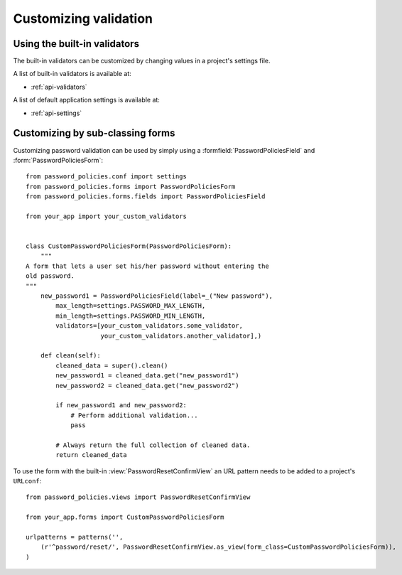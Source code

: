 .. _custom-validation:

======================
Customizing validation
======================

.. _built-in-validators:

-----------------------------
Using the built-in validators
-----------------------------

The built-in validators can be customized by changing values in a project's
settings file.

A list of built-in validators is available at:

* :ref:`api-validators`

A list of default application settings is available at:

* :ref:`api-settings`

.. _custom-use:

---------------------------------
Customizing by sub-classing forms
---------------------------------

Customizing password validation can be used by simply using a
:formfield:`PasswordPoliciesField` and :form:`PasswordPoliciesForm`::

    from password_policies.conf import settings
    from password_policies.forms import PasswordPoliciesForm
    from password_policies.forms.fields import PasswordPoliciesField

    from your_app import your_custom_validators


    class CustomPasswordPoliciesForm(PasswordPoliciesForm):
        """
    A form that lets a user set his/her password without entering the
    old password.
    """
        new_password1 = PasswordPoliciesField(label=_("New password"),
            max_length=settings.PASSWORD_MAX_LENGTH,
            min_length=settings.PASSWORD_MIN_LENGTH,
            validators=[your_custom_validators.some_validator,
                        your_custom_validators.another_validator],)

        def clean(self):
            cleaned_data = super().clean()
            new_password1 = cleaned_data.get("new_password1")
            new_password2 = cleaned_data.get("new_password2")

            if new_password1 and new_password2:
                # Perform additional validation...
                pass

            # Always return the full collection of cleaned data.
            return cleaned_data

To use the form with the built-in :view:`PasswordResetConfirmView` an
URL pattern needs to be added to a project's ``URLconf``::


    from password_policies.views import PasswordResetConfirmView

    from your_app.forms import CustomPasswordPoliciesForm

    urlpatterns = patterns('',
        (r'^password/reset/', PasswordResetConfirmView.as_view(form_class=CustomPasswordPoliciesForm)),
    )
